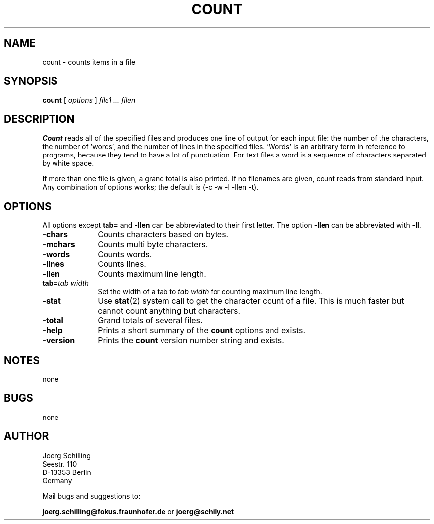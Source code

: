 . \" @(#)count.1	1.6 18/09/19 Copyr 1982-1995 J. Schilling
. \"  Manual page for count
. \"
.if t .ds a \v'-0.55m'\h'0.00n'\z.\h'0.40n'\z.\v'0.55m'\h'-0.40n'a
.if t .ds o \v'-0.55m'\h'0.00n'\z.\h'0.45n'\z.\v'0.55m'\h'-0.45n'o
.if t .ds u \v'-0.55m'\h'0.00n'\z.\h'0.40n'\z.\v'0.55m'\h'-0.40n'u
.if t .ds A \v'-0.77m'\h'0.25n'\z.\h'0.45n'\z.\v'0.77m'\h'-0.70n'A
.if t .ds O \v'-0.77m'\h'0.25n'\z.\h'0.45n'\z.\v'0.77m'\h'-0.70n'O
.if t .ds U \v'-0.77m'\h'0.30n'\z.\h'0.45n'\z.\v'0.77m'\h'-.75n'U
.if t .ds s \(*b
.if t .ds S SS
.if n .ds a ae
.if n .ds o oe
.if n .ds u ue
.if n .ds s sz
.TH COUNT 1L "2018/09/19" "J\*org Schilling" "Schily\'s USER COMMANDS"
.SH NAME
count \- counts items in a file
.SH SYNOPSIS
.B count
[ 
.I options 
]
.I file1 .\|.\|. filen
.SH DESCRIPTION
.B Count 
reads all of the specified files and produces one line of
output for each input file: the number of the characters, the
number of 'words', and the number of lines in the specified
files. 'Words' is an arbitrary term in reference to programs,
because they tend to have a lot of punctuation. For text files a
word is a sequence of characters separated by white space.
.PP
If more than one file is given, a grand total is also printed.
If no filenames are given, count reads from standard input. Any
combination of options works; the default is 
(\-c \-w \-l \-llen \-t).
.SH OPTIONS
All options except 
.B tab= 
and
.B \-llen
can be abbreviated to their first letter.
The option 
.B \-llen
can be abbreviated with
.BR \-ll .
.TP 10
.B \-chars
Counts characters based on bytes.
.TP
.B \-mchars
Counts multi byte characters.
.TP
.B \-words
Counts words.
.TP
.B \-lines
Counts lines.
.TP
.B \-llen
Counts maximum line length.
.TP
.BI tab= "tab width"
Set the width of a tab to
.I tab width
for counting maximum line length.
.TP
.B \-stat
Use 
.BR stat (2)
system call to get the character count of a file.
This is much faster but cannot count anything but characters.
.TP
.B \-total
Grand totals of several files.
.TP
.B \-help
Prints a short summary of the 
.B count
options and exists.
.TP
.B \-version
Prints the 
.B count
version number string and exists.
.SH NOTES
none
.SH BUGS
none

.SH AUTHOR
.nf
J\*org Schilling
Seestr. 110
D-13353 Berlin
Germany
.fi
.PP
Mail bugs and suggestions to:
.PP
.B
joerg.schilling@fokus.fraunhofer.de
or
.B
joerg@schily.net
